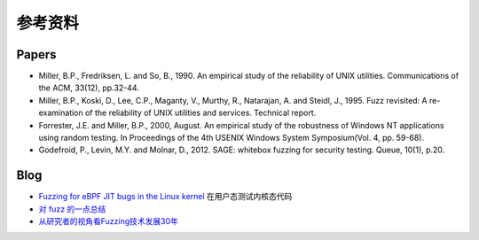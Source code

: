 参考资料
========================================

Papers
----------------------------------------
- Miller, B.P., Fredriksen, L. and So, B., 1990. An empirical study of the reliability of UNIX utilities. Communications of the ACM, 33(12), pp.32-44.
- Miller, B.P., Koski, D., Lee, C.P., Maganty, V., Murthy, R., Natarajan, A. and Steidl, J., 1995. Fuzz revisited: A re-examination of the reliability of UNIX utilities and services. Technical report.
- Forrester, J.E. and Miller, B.P., 2000, August. An empirical study of the robustness of Windows NT applications using random testing. In Proceedings of the 4th USENIX Windows System Symposium(Vol. 4, pp. 59-68).
- Godefroid, P., Levin, M.Y. and Molnar, D., 2012. SAGE: whitebox fuzzing for security testing. Queue, 10(1), p.20.

Blog
----------------------------------------
- `Fuzzing for eBPF JIT bugs in the Linux kernel <https://scannell.me/fuzzing-for-ebpf-jit-bugs-in-the-linux-kernel/>`_ 在用户态测试内核态代码
- `对 fuzz 的一点总结 <https://bbs.pediy.com/thread-249986.htm>`_
- `从研究者的视角看Fuzzing技术发展30年 <https://mp.weixin.qq.com/s/rSoQvFhuv8R2kA3efbpJxA>`_

